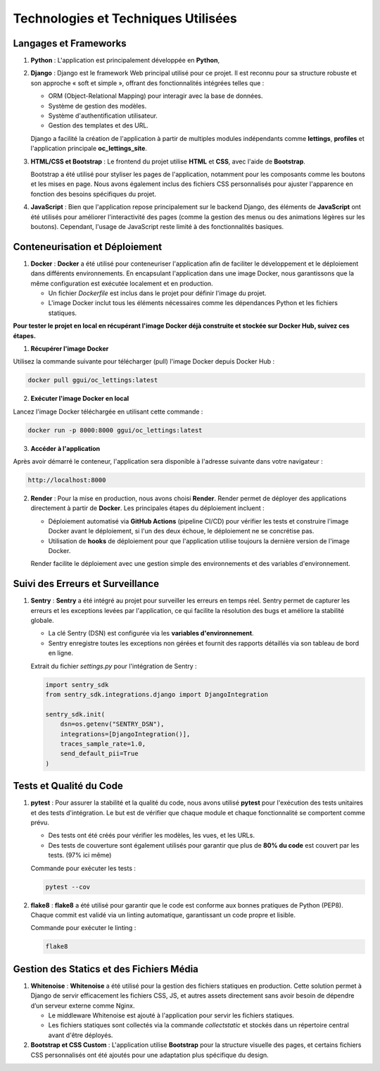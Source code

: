 Technologies et Techniques Utilisées
====================================

Langages et Frameworks
----------------------

1. **Python** :
   L'application est principalement développée en **Python**, 

2. **Django** :
   Django est le framework Web principal utilisé pour ce projet. Il est reconnu pour sa structure robuste et son approche « soft et simple », offrant des fonctionnalités intégrées telles que :
   
   - ORM (Object-Relational Mapping) pour interagir avec la base de données.
   - Système de gestion des modèles.
   - Système d'authentification utilisateur.
   - Gestion des templates et des URL.
   
   Django a facilité la création de l'application à partir de multiples modules indépendants comme **lettings**, **profiles** et l'application principale **oc_lettings_site**.

3. **HTML/CSS et Bootstrap** :
   Le frontend du projet utilise **HTML** et **CSS**, avec l'aide de **Bootstrap**. 
   
   Bootstrap a été utilisé pour styliser les pages de l'application, notamment pour les composants comme les boutons et les mises en page. Nous avons également inclus des fichiers CSS personnalisés pour ajuster l'apparence en fonction des besoins spécifiques du projet.

4. **JavaScript** :
   Bien que l'application repose principalement sur le backend Django, des éléments de **JavaScript** ont été utilisés pour améliorer l'interactivité des pages (comme la gestion des menus ou des animations légères sur les boutons). Cependant, l'usage de JavaScript reste limité à des fonctionnalités basiques.

Conteneurisation et Déploiement
-------------------------------

1. **Docker** :
   **Docker** a été utilisé pour conteneuriser l'application afin de faciliter le développement et le déploiement dans différents environnements. En encapsulant l'application dans une image Docker, nous garantissons que la même configuration est exécutée localement et en production.
   
   - Un fichier `Dockerfile` est inclus dans le projet pour définir l'image du projet.
   - L'image Docker inclut tous les éléments nécessaires comme les dépendances Python et les fichiers statiques.

**Pour tester le projet en local en récupérant l'image Docker déjà construite et stockée sur Docker Hub, suivez ces étapes.**

1. **Récupérer l'image Docker**

Utilisez la commande suivante pour télécharger (pull) l'image Docker depuis Docker Hub :

.. code-block:: bash

    docker pull ggui/oc_lettings:latest

2. **Exécuter l'image Docker en local**

Lancez l'image Docker téléchargée en utilisant cette commande :

.. code-block:: bash

    docker run -p 8000:8000 ggui/oc_lettings:latest

3. **Accéder à l'application**

Après avoir démarré le conteneur, l'application sera disponible à l'adresse suivante dans votre navigateur :

.. code-block:: none

    http://localhost:8000


.. image:: img/docker-hist.PNG

2. **Render** :
   Pour la mise en production, nous avons choisi **Render**. Render permet de déployer des applications directement à partir de **Docker**. Les principales étapes du déploiement incluent :

   - Déploiement automatisé via **GitHub Actions** (pipeline CI/CD) pour vérifier les tests et construire l'image Docker avant le déploiement, si l'un des deux échoue, le déploiement ne se concrétise pas.
   - Utilisation de **hooks** de déploiement pour que l'application utilise toujours la dernière version de l'image Docker.
   
   Render facilite le déploiement avec une gestion simple des environnements et des variables d'environnement. 

.. image:: img/render-correct-deployed.PNG

Suivi des Erreurs et Surveillance
---------------------------------

1. **Sentry** :
   **Sentry** a été intégré au projet pour surveiller les erreurs en temps réel. Sentry permet de capturer les erreurs et les exceptions levées par l'application, ce qui facilite la résolution des bugs et améliore la stabilité globale.

   - La clé Sentry (DSN) est configurée via les **variables d'environnement**.
   - Sentry enregistre toutes les exceptions non gérées et fournit des rapports détaillés via son tableau de bord en ligne.

   Extrait du fichier `settings.py` pour l'intégration de Sentry :

   .. code-block:: python

      import sentry_sdk
      from sentry_sdk.integrations.django import DjangoIntegration
      
      sentry_sdk.init(
          dsn=os.getenv("SENTRY_DSN"),
          integrations=[DjangoIntegration()],
          traces_sample_rate=1.0,
          send_default_pii=True
      )



Tests et Qualité du Code
------------------------

1. **pytest** :
   Pour assurer la stabilité et la qualité du code, nous avons utilisé **pytest** pour l'exécution des tests unitaires et des tests d'intégration. Le but est de vérifier que chaque module et chaque fonctionnalité se comportent comme prévu.

   - Des tests ont été créés pour vérifier les modèles, les vues, et les URLs.
   - Des tests de couverture sont également utilisés pour garantir que plus de **80% du code** est couvert par les tests. (97% ici même)

   Commande pour exécuter les tests :

   .. code-block:: bash

      pytest --cov


 .. image:: img/pytest-coverage.PNG

2. **flake8** :
   **flake8** a été utilisé pour garantir que le code est conforme aux bonnes pratiques de Python (PEP8). Chaque commit est validé via un linting automatique, garantissant un code propre et lisible.

   Commande pour exécuter le linting :

   .. code-block:: bash

      flake8

 .. image:: img/flake8-result.PNG


Gestion des Statics et des Fichiers Média
-----------------------------------------

1. **Whitenoise** :
   **Whitenoise** a été utilisé pour la gestion des fichiers statiques en production. Cette solution permet à Django de servir efficacement les fichiers CSS, JS, et autres assets directement sans avoir besoin de dépendre d’un serveur externe comme Nginx.
   
   - Le middleware Whitenoise est ajouté à l'application pour servir les fichiers statiques.
   - Les fichiers statiques sont collectés via la commande `collectstatic` et stockés dans un répertoire central avant d'être déployés.

2. **Bootstrap et CSS Custom** :
   L'application utilise **Bootstrap** pour la structure visuelle des pages, et certains fichiers CSS personnalisés ont été ajoutés pour une adaptation plus spécifique du design. 
